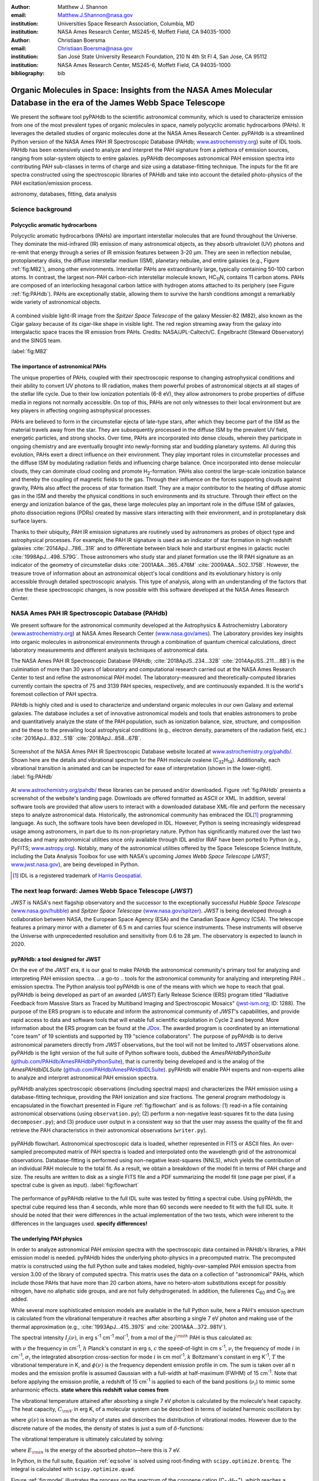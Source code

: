 :author: Matthew J. Shannon
:email: Matthew.J.Shannon@nasa.gov
:institution: Universities Space Research Association, Columbia, MD
:institution: NASA Ames Research Center, MS245-6, Moffett Field, CA 94035-1000

:author: Christiaan Boersma
:email: Christiaan.Boersma@nasa.gov
:institution: San José State University Research Foundation, 210 N 4th St Fl 4, San Jose, CA 95112
:institution: NASA Ames Research Center, MS245-6, Moffett Field, CA 94035-1000

:bibliography: bib

-----------------------------------------------------------------------------------------------------------------------
Organic Molecules in Space: Insights from the NASA Ames Molecular Database in the era of the James Webb Space Telescope
-----------------------------------------------------------------------------------------------------------------------

.. class:: abstract

   We present the software tool pyPAHdb to the scientific astronomical
   community, which is used to characterize emission from one of the
   most prevalent types of organic molecules in space, namely
   polycyclic aromatic hydrocarbons (PAHs). It leverages the detailed
   studies of organic molecules done at the NASA Ames Research
   Center. pyPAHdb is a streamlined Python version of the NASA Ames
   PAH IR Spectroscopic Database (PAHdb; `www.astrochemistry.org
   <http://www.astrochemistry.org/pahdb>`_) suite of IDL tools. PAHdb
   has been extensively used to analyze and interpret the PAH
   signature from a plethora of emission sources, ranging from
   solar-system objects to entire galaxies. pyPAHdb decomposes
   astronomical PAH emission spectra into contributing PAH sub-classes
   in terms of charge and size using a database-fitting technique. The
   inputs for the fit are spectra constructed using the spectroscopic
   libraries of PAHdb and take into account the detailed photo-physics
   of the PAH excitation/emission process.

.. class:: keywords

   astronomy, databases, fitting, data analysis

Science background
==================

Polycyclic aromatic hydrocarbons
--------------------------------

Polycyclic aromatic hydrocarbons (PAHs) are important interstellar
molecules that are found throughout the Universe. They dominate the
mid-infrared (IR) emission of many astronomical objects, as they
absorb ultraviolet (UV) photons and re-emit that energy through a
series of IR emission features between 3-20 µm. They are seen in
reflection nebulae, protoplanetary disks, the diffuse interstellar
medium (ISM), planetary nebulae, and entire galaxies (e.g., Figure
:ref:`fig:M82`), among other environments. Interstellar PAHs are
extraordinarily large, typically containing 50-100 carbon atoms. In
contrast, the largest non-PAH carbon-rich interstellar molecule known,
HC\ :sub:`11`\ N, contains 11 carbon atoms. PAHs are composed of an
interlocking hexagonal carbon lattice with hydrogen atoms attached to
its periphery (see Figure :ref:`fig:PAHdb`). PAHs are exceptionally
stable, allowing them to survive the harsh conditions amongst a
remarkably wide variety of astronomical objects.

.. figure:: fig_M82.png
   :align: center
   :scale: 55%

   A combined visible light-IR image from the *Spitzer Space
   Telescope* of the galaxy Messier-82 (M82), also known as the Cigar
   galaxy because of its cigar-like shape in visible light. The red
   region streaming away from the galaxy into intergalactic space
   traces the IR emission from PAHs. Credits:
   NASA/JPL-Caltech/C. Engelbracht (Steward Observatory) and the SINGS
   team.

   :label:`fig:M82`

The importance of astronomical PAHs
-----------------------------------

The unique properties of PAHs, coupled with their spectroscopic
response to changing astrophysical conditions and their ability to convert
UV photons to IR radiation, makes them powerful probes of astronomical
objects at all stages of the stellar life cycle. Due to their low
ionization potentials (6-8 eV), they allow astronomers to probe
properties of diffuse media in regions not normally accessible. On top
of this, PAHs are not only witnesses to their local environment but
are key players in affecting ongoing astrophysical processes.

PAHs are believed to form in the circumstellar ejecta of late-type
stars, after which they become part of the ISM as the material travels
away from the star. They are subsequently processed in the diffuse ISM
by the prevalent UV field, energetic particles, and strong
shocks. Over time, PAHs are incorporated into dense clouds, wherein
they participate in ongoing chemistry and are eventually brought into
newly-forming star and budding planetary systems. All during this
evolution, PAHs exert a direct influence on their environment. They
play important roles in circumstellar processes and the diffuse ISM by
modulating radiation fields and influencing charge balance. Once
incorporated into dense molecular clouds, they can dominate cloud
cooling and promote H\ :sub:`2`\ -formation. PAHs also control the
large-scale ionization balance and thereby the coupling of magnetic
fields to the gas. Through their influence on the forces supporting
clouds against gravity, PAHs also affect the process of star formation
itself. They are a major contributor to the heating of diffuse atomic
gas in the ISM and thereby the physical conditions in such
environments and its structure. Through their effect on the energy and
ionization balance of the gas, these large molecules play an important
role in the diffuse ISM of galaxies, photo dissociation regions (PDRs)
created by massive stars interacting with their environment, and in
protoplanetary disk surface layers.

Thanks to their ubiquity, PAH IR emission signatures are routinely
used by astronomers as probes of object type and astrophysical
processes. For example, the PAH IR signature is used as an indicator
of star formation in high redshift galaxies
:cite:`2014ApJ...786...31R` and to differentiate between black hole
and starburst engines in galactic nuclei
:cite:`1998ApJ...498..579G`. Those astronomers who study star and
planet formation use the IR PAH signature as an indicator of the
geometry of circumstellar disks :cite:`2001A&A...365..476M`
:cite:`2009A&A...502..175B`. However, the treasure trove of
information about an astronomical object's local conditions and its
evolutionary history is only accessible through detailed spectroscopic
analysis. This type of analysis, along with an understanding of the
factors that drive the these spectroscopic changes, is now possible
with this software developed at the NASA Ames Research Center.

NASA Ames PAH IR Spectroscopic Database (PAHdb)
===============================================

We present software for the astronomical community developed at
the Astrophysics & Astrochemistry Laboratory (`www.astrochemistry.org
<http://www.astrochemistry.org/pahdb>`_) at NASA Ames Research Center
(`www.nasa.gov/ames <http://www.nasa.gov/ames>`_). The Laboratory
provides key insights into organic molecules in astronomical
environments through a combination of quantum chemical calculations,
direct laboratory measurements and different analysis techniques of
astronomical data.

The NASA Ames PAH IR Spectroscopic Database (PAHdb;
:cite:`2018ApJS..234...32B` :cite:`2014ApJSS..211....8B`) is the
culmination of more than 30 years of laboratory and computational
research carried out at the NASA Ames Research Center to test and refine
the astronomical PAH model. The laboratory-measured and
theoretically-computed libraries currently contain the spectra of 75
and 3139 PAH species, respectively, and are continuously expanded. It is
the world's foremost collection of PAH spectra.

PAHdb is highly cited and is used to characterize and understand
organic molecules in our own Galaxy and external galaxies. The
database includes a set of innovative astronomical models and tools
that enables astronomers to probe and quantitatively analyze the state
of the PAH population, such as ionization balance, size, structure, and
composition and tie these to the prevailing local astrophysical
conditions (e.g., electron density, parameters of the radiation field,
etc.) :cite:`2016ApJ...832...51B` :cite:`2018ApJ...858...67B`.

.. figure:: fig_screenshot.png
   :align: center

   Screenshot of the NASA Ames PAH IR Spectroscopic Database website
   located at `www.astrochemistry.org/pahdb/
   <http://www.astrochemistry.org/pahdb/>`_. Shown here are the
   details and vibrational spectrum for the PAH molecule ovalene (C\
   :sub:`32`\ H\ :sub:`14`\ ). Additionally, each vibrational
   transition is animated and can be inspected for ease of
   interpretation (shown in the lower-right).
   :label:`fig:PAHdb`

At `www.astrochemistry.org/pahdb/
<http://www.astrochemistry.org/pahdb/>`_ these libraries can be
perused and/or downloaded. Figure :ref:`fig:PAHdb` presents a
screenshot of the website's landing page. Downloads are offered
formatted as ASCII or XML. In addition, several software tools are
provided that allow users to interact with a downloaded database
XML-file and perform the necessary steps to analyze astronomical
data. Historically, the astronomical community has embraced the IDL\
[#]_ programming language. As such, the software tools have been
developed in IDL. However, Python is seeing increasingly widespread
usage among astronomers, in part due to its non-proprietary
nature. Python has significantly matured over the last two decades and
many astronomical utilities once only available through IDL and/or
IRAF have been ported to Python (e.g., PyFITS; `www.astropy.org
<http://www.astropy.org>`_). Notably, many of the astronomical
utilities offered by the Space Telescope Science Institute, including
the Data Analysis Toolbox for use with NASA's upcoming *James Webb
Space Telescope* (*JWST*; `www.jwst.nasa.gov
<https://www.jwst.nasa.gov>`_), are being developed in Python.

.. [#] IDL is a registered trademark of `Harris Geospatial
       <http://www.harrisgeospatial.com/ProductsandSolutions/GeospatialProducts/IDL.aspx>`_.

The next leap forward: James Webb Space Telescope (*JWST*)
==========================================================

*JWST* is NASA's next flagship observatory and the successor to the
exceptionally successful *Hubble Space Telescope*
(`www.nasa.gov/hubble <https://www.nasa.gov/hubble>`_) and *Spitzer
Space Telescope* (`www.nasa.gov/spitzer
<https://www.nasa.gov/spitzer>`_). *JWST* is being developed through a
collaboration between NASA, the European Space Agency (ESA) and the
Canadian Space Agency (CSA). The telescope features a primary mirror
with a diameter of 6.5 m
and carries four science instruments. These instruments will observe
the Universe with unprecedented resolution and sensitivity from 0.6 to
28 µm. The observatory is expected to launch in 2020.

.. A 3D rendering
.. of the spacecraft is shown in Figure :ref:`fig:JWST`.

..    :align: center
..    :scale: 10%

..    3D-rendering of *JWST* using the Maya® 3D animation, modeling,
..    simulation, and rendering software
..    (`www.autodesk.com/products/maya/overview
..    <https://www.autodesk.com/products/maya/overview>`_). *JWST*'s
..    signature 6.5 m-diameter primary mirror, made up of 18 hexagonal
..    segments (gold), dominates the picture together with the stacked
..    sunshield. The 3D-model is available from `nasa3d.arc.nasa.gov
..    <https://nasa3d.arc.nasa.gov/search/jwst/>`_. :label:`fig:JWST`

pyPAHdb: a tool designed for JWST
---------------------------------

On the eve of the *JWST* era, it is our goal to
make PAHdb the astronomical community's primary tool for analyzing and interpreting PAH emission spectra.
.. a go-to
.. tools for the astronomical community for analyzing and interpreting PAH
.. emission spectra.
The Python analysis tool pyPAHdb is one of the means
with which we hope to reach that goal. pyPAHdb is being developed as
part of an awarded (*JWST*) Early Release Science (ERS) program titled
"Radiative Feedback from Massive Stars as Traced by Multiband Imaging
and Spectroscopic Mosaics" (`jwst-ism.org <http://jwst-ism.org/>`_;
ID: 1288). The purpose of the ERS program is to educate and inform the
astronomical community of *JWST*'s capabilities, and provide rapid
access to data and software tools that will enable full scientific
exploitation in Cycle 2 and beyond. More information about the ERS
program can be found at the `JDox
<https://jwst-docs.stsci.edu/display/JSP/JWST+DD+ERS+Program+Goals%2C+Project+Updates%2C+and+Status+Reviews>`_. The
awarded program is coordinated by an international "core team" of 19
scientists and supported by 119 "science collaborators". The purpose
of pyPAHdb is to derive astronomical parameters directly from *JWST*
observations, but the tool will not be limited to *JWST* observations
alone. pyPAHdb is the light version of the full suite of Python
software tools, dubbed the *AmesPAHdbPythonSuite*
(`github.com/PAHdb/AmesPAHdbPythonSuite
<https://github.com/PAHdb/AmesPAHdbPythonSuite>`_), that is currently
being developed and is the analog of the *AmesPAHdbIDLSuite*
(`github.com/PAHdb/AmesPAHdbIDLSuite
<https://github.com/PAHdb/AmesPAHdbIDLSuite>`_). pyPAHdb will enable
PAH experts and non-experts alike to analyze and interpret
astronomical PAH emission spectra.

pyPAHdb analyzes spectroscopic observations (including spectral maps)
and characterizes the PAH emission using a database-fitting technique,
providing the PAH ionization and size fractions. The general program
methodology is encapsulated in the flowchart presented in Figure
:ref:`fig:flowchart` and is as follows: (1) read-in a file containing
astronomical observations (using ``observation.py``); (2) perform a
non-negative least-squares fit to the data (using ``decomposer.py``);
and (3) produce user output in a consistent way so that the user may
assess the quality of the fit and retrieve the PAH characteristics
in their astronomical observations (``writer.py``).

.. figure:: fig_flowchart.png
   :align: center

   pyPAHdb flowchart. Astronomical spectroscopic data is loaded,
   whether represented in FITS or ASCII files. An over-sampled
   precomputed matrix of PAH spectra is loaded and interpolated onto
   the wavelength grid of the astronomical
   observations. Database-fitting is performed using non-negative
   least-squares (NNLS), which yields the contribution of an
   individual PAH molecule to the total fit. As a result, we obtain a
   breakdown of the model fit in terms of PAH charge and size. The
   results are written to disk as a single FITS file and a PDF 
   summarizing the model fit (one
   page per pixel, if a spectral cube is given as
   input). :label:`fig:flowchart`


The performance of pyPAHdb relative to the full IDL suite was tested
by fitting a spectral cube. Using pyPAHdb, the spectral cube required
less than 4 seconds, while more than 60 seconds were needed to fit
with the full IDL suite.
It should be noted that their were differences in the actual implementation of
the two tests, which were inherent to the differences in the languages
used. **specify differences!**

The underlying PAH physics
--------------------------

In order to analyze astronomical PAH *emission* spectra with the
spectroscopic data contained in PAHdb's libraries, a PAH emission
model is needed. pyPAHdb hides the underlying photo-physics in a
precomputed matrix. The precomputed matrix is constructed using the
full Python suite and takes modeled, highly-over-sampled PAH
emission spectra from version 3.00 of the library of computed
spectra. This matrix uses the data on a collection of "astronomical"
PAHs, which include those PAHs that have more than 20 carbon atoms,
have no hetero-atom substitutions except for possibly nitrogen, have
no aliphatic side groups, and are not fully dehydrogenated. In
addition, the fullerenes C\ :sub:`60` and C\ :sub:`70` are added.

While several more sophisticated emission models are available in the
full Python suite, here a PAH's emission spectrum is calculated from
the vibrational temperature it reaches after absorbing a single 7 eV
photon and making use of the thermal approximation (e.g.,
:cite:`1993ApJ...415..397S` and :cite:`2001A&A...372..981V`).

The spectral intensity :math:`I_{j}(\nu)`, in erg s\ :sup:`-1` cm\
:sup:`-1` mol\ :sup:`-1`, from a mol of the :math:`j^{\rm th}` PAH is
thus calculated as:

.. math::
   :label: eq:model

   I_{j}(\nu) = \sum\limits_{i=1}^{n}\frac{2hc\nu_{i}^{3}\sigma_{i}}{e^{\frac{hc\nu_{i}}{kT}} - 1}\phi(\nu)\ ,

with :math:`\nu` the frequency in cm\ :sup:`-1`, :math:`h` Planck's
constant in erg s, :math:`c` the speed-of-light in cm s\ :sup:`-1`,
:math:`\nu_{i}` the frequency of mode :math:`i` in cm\ :sup:`-1`,
:math:`\sigma_{i}` the integrated absorption cross-section for mode \
:math:`i` in cm mol\ :sup:`-1`, :math:`k` Boltzmann's constant in erg
K\ :sup:`-1`, :math:`T` the vibrational temperature in K, and
:math:`\phi(\nu)` is the frequency dependent emission profile
in cm. The sum is taken over all :math:`n` modes and the emission
profile is assumed Gaussian with a full-width at half-maximum (FWHM)
of 15 cm\ :sup:`-1`. Note that before applying the emission profile, a
redshift of 15 cm\ :sup:`-1` is applied to each of the band positions
(:math:`\nu_{i}`) to mimic some anharmonic effects. **state where
this redshift value comes from**

The vibrational temperature attained after absorbing a single 7 eV
photon is calculated by the molecule's heat capacity. The heat
capacity, :math:`C_{\rm V}` in erg K, of a molecular system can be
described in terms of isolated harmonic oscillators by:

.. math::
   :label: eq:heatcapacity

   C_{\rm V} = k\int\limits_{0}^{\infty}e^{-\frac{h\nu}{kT}}\left[\frac{\frac{h\nu}{kT}}{1-e^{-\frac{h\nu}{kT}}}\right]^{2}g(\nu)\mathrm{d}\nu\ ,

where :math:`g(\nu)` is known as the density of states and describes
the distribution of vibrational modes. However due to the discrete
nature of the modes, the density of states is just a sum of \
:math:`\delta`\ -functions:

.. math::
   :label: eq:delta

   g(\nu) = \sum\limits_{i=1}^{n}\delta(\nu-\nu_{i})\ .

The vibrational temperature is ultimately calculated by solving:

.. math::
   :label: eq:solve

   \int\limits_{0}^{T_{\rm vibration}}C_{\rm V} \mathrm{d}T = E_{\rm in}\ ,

where :math:`E_{\rm in}` is the energy of the absorbed photon—here
this is 7 eV.

In Python, in the full suite, Equation :ref:`eq:solve` is solved using
root-finding with ``scipy.optimize.brentq``. The integral is
calculated with ``scipy.optimize.quad``.

Figure :ref:`fig:model` illustrates the process on the spectrum of the
coronene cation (C\ :sub:`24`\ H\ :sub:`12`\ :sup:`+`\ ), which
reaches a vibrational temperature of 1406 K after absorbing a single 7
eV photon.

.. figure:: fig_model.png
   :align: center

   Demonstration of applying the simple PAH emission model as outlined
   in Equations :ref:`eq:model`\ -:ref:`eq:solve` to the 0 K spectrum
   of coronene (in black; C\ :sub:`24`\ H\ :sub:`12`\ :sup:`+`) from
   version 3.00 of the library of computed spectra of PAHdb. After
   applying the PAH emission model, but before the convolution with
   the emission profile, the blue spectrum is obtained. The final
   spectrum is shown in orange. For display purposes the profiles have
   been given a FWHM of 45 cm\ :sup:`-1`. :label:`fig:model`

Demonstration
-------------

The use of pyPAHdb is demonstrated by analyzing a spectral cube
constructed from *Spitzer Space Telescope* observations of the
reflection nebula NGC 7023. The cube is overlaid on an image from the
*Hubble Space Telescope* in Figure :ref:`fig:7023`
:cite:`2018ApJ...858...67B`.

.. figure:: fig_NGC7023_HST_rotated_field_slits.png
   :align: center

   An image of the reflection nebula NGC 7023 as obtained by the
   *Hubble Space Telescope*. Overlaid is a pixel grid representing a
   spectral cube of observations taken with the *Spitzer Space
   Telescope*; each pixel contains an infrared spectrum. In this
   figure, the exciting star is just beyond the lower left corner. We
   are observing a photodissociation region boundary: the
   material in the lower half of the figure is diffuse and exposed to
   the star; the material in the upper (right) half is molecular and
   shielded from the star. The diagonal boundary separating the two
   zones is clearly visible. PAHs are common in these
   environments. Figure adapted from :cite:`2018ApJ...858...67B`.
   :label:`fig:7023`.

The observed region traces the transition from diffuse, ionized/atomic
species (e.g., HI) near the exciting star to dense, molecular material
(e.g., H\ :sub:`2`) more distant from the star. The transition zone
between the two is the PDR, where PAHs have a strong presence. The
properties of the PAH molecules are known to vary across these
boundaries, since they are exposed to harsh radiation in the exposed
cavity of the diffuse zone, and shielded in the molecular region.

pyPAHdb is used to determine how the PAH properties vary across this
boundary by analyzing the full spectrum at every pixel. The code-block
below, which is taken from ``example.py`` included in the pyPAHdb
distribution, demonstrates how this is done and Figure :ref:`fig:fit`
presents part of the resulting PDF-output.

.. code-block:: python

    import pyPAHdb
    # load an observation from file
    observation = pyPAHdb.observation('NGC7023.fits')
    # decompose the spectrum with PAHdb
    result = pyPAHdb.decomposer(observation.spectrum)
    # write results to file
    pyPAHdb.writer(result, header=observation.header)

.. figure:: fig_fit.png
   :align: center

   pyPAHdb-fit to the spectrum of a position in the spectral cube of
   NGC 7023. The upper panel displays the total model fit to the data;
   the middle panel the residual; and the lower panel the breakdown of
   PAHs in descending order from large, containing 30 atoms or more, to
   small. The charge breakdown (cation, neutral,
   anion) has been suppressed for clarity.

.. large-to-small PAHs (PAHs are considered large when they contain 30
.. carbon atoms or more). 

   :label:`fig:fit`

With the results from the entire spectral cube, maps of relevant
astrophysical quantities can be constructed. For example, Figure
:ref:`fig:map` presents a map of the varying PAH ionization fraction
across NGC 7023. As expected, the fraction is systematically
higher across the diffuse region, where PAHs are more exposed to the
star, than the dense region, where PAHs are partially shielded from
the star.

.. figure:: fig_map_viridis.png
   :align: center

   PAH ionization across the reflection nebula NGC 7023 is shown,
   as derived from a *Spitzer* spectral cube using pyPAHdb
   (cf. Figure :ref:`fig:7023`; an ionization fraction of ``1`` means
   all PAHs are ionized, while ``0`` means all are neutral).  The
   exciting star is outside the field-of-view, towards the lower-left
   corner. Note that in the diffuse, exposed cavity (lower half) the
   PAHs are on average more ionized than in the denser molecular zone
   (upper half). :label:`fig:map`.

The type of analysis demonstrated here allows users to quickly
interpret the distribution of PAHs in their astronomical observations
and variations in PAH charge and size.

Future Work
===========

pyPAHdb is in active development, but a finalized Python software
analysis tool is anticipated to be complete well before *JWST*'s launch, which is
currently scheduled for 2020. The astronomical community can already
benefit from pyPAHdb by using it to quickly analyze and interpret
archival data from other observatories, e.g., *ISO*, *Spitzer*,
*SOFIA*, etc. Our current efforts are focused on streamlining pyPAHdb,
having it transparently accept spectroscopic observations in a variety
of digital formats, and consolidating output parameters. Further testing
will be performed to ensure all parts of pyPAHdb function as
expected. Lastly, API documentation and a guide with analysis
"recipes" will be provided to help users get started and/or extend
pyPAHdb.

The development of a PAHdb tool in Python has turned out to be largely
straightforward as Python is backed by a large active
community. Python offers great flexibility and in combination with
pyPAHdb's development on GitHub, allows constructive feedback from a
considerable audience.
